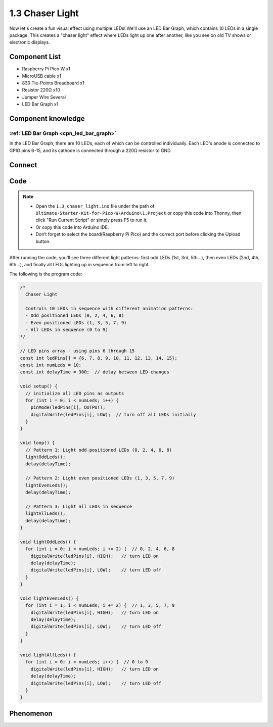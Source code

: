 1.3 Chaser Light
====================
Now let's create a fun visual effect using multiple LEDs! We'll use an LED Bar Graph, which contains 10 LEDs in a single package. This creates a "chaser light" effect where LEDs light up one after another, like you see on old TV shows or electronic displays.

.. image:: img/1.detail/1.3.png

.. image:: img/1.detail/1.3-1.png

Component List
^^^^^^^^^^^^^^^
- Raspberry Pi Pico W x1
- MicroUSB cable x1
- 830 Tie-Points Breadboard x1
- Resistor 220Ω x10
- Jumper Wire Several
- LED Bar Graph x1

Component knowledge
^^^^^^^^^^^^^^^^^^^^
:ref:`LED Bar Graph <cpn_led_bar_graph>`
""""""""""""""""""""""""""""""""""""""""""

In the LED Bar Graph, there are 10 LEDs, each of which can be controlled individually. 
Each LED's anode is connected to GPIO pins 6-15, and its cathode is connected through a 220Ω resistor to GND.

Connect
^^^^^^^^^^
.. image:: img/3.connect/1.3.png

Code
^^^^^^^
.. note::

    * Open the ``1.3_chaser_light.ino`` file under the path of ``Ultimate-Starter-Kit-for-Pico-W\Arduino\1.Project`` or copy this code into Thonny, then click "Run Current Script" or simply press F5 to run it.

    * Or copy this code into Arduino IDE.

    * Don’t forget to select the board(Raspberry Pi Pico) and the correct port before clicking the Upload button.
  
After running the code, you'll see three different light patterns: first odd LEDs (1st, 3rd, 5th...), then even LEDs (2nd, 4th, 6th...), and finally all LEDs lighting up in sequence from left to right.

The following is the program code:

.. code-block:: c++
    
    /*
      Chaser Light

      Controls 10 LEDs in sequence with different animation patterns:
      - Odd positioned LEDs (0, 2, 4, 6, 8)
      - Even positioned LEDs (1, 3, 5, 7, 9)
      - All LEDs in sequence (0 to 9)
    */

    // LED pins array - using pins 6 through 15
    const int ledPins[] = {6, 7, 8, 9, 10, 11, 12, 13, 14, 15};
    const int numLeds = 10;
    const int delayTime = 300;  // delay between LED changes

    void setup() {
      // initialize all LED pins as outputs
      for (int i = 0; i < numLeds; i++) {
        pinMode(ledPins[i], OUTPUT);
        digitalWrite(ledPins[i], LOW);  // turn off all LEDs initially
      }
    }

    void loop() {
      // Pattern 1: Light odd positioned LEDs (0, 2, 4, 6, 8)
      lightOddLeds();
      delay(delayTime);
      
      // Pattern 2: Light even positioned LEDs (1, 3, 5, 7, 9)
      lightEvenLeds();
      delay(delayTime);
      
      // Pattern 3: Light all LEDs in sequence
      lightAllLeds();
      delay(delayTime);
    }

    void lightOddLeds() {
      for (int i = 0; i < numLeds; i += 2) {  // 0, 2, 4, 6, 8
        digitalWrite(ledPins[i], HIGH);   // turn LED on
        delay(delayTime);
        digitalWrite(ledPins[i], LOW);    // turn LED off
      }
    }

    void lightEvenLeds() {
      for (int i = 1; i < numLeds; i += 2) {  // 1, 3, 5, 7, 9
        digitalWrite(ledPins[i], HIGH);   // turn LED on
        delay(delayTime);
        digitalWrite(ledPins[i], LOW);    // turn LED off
      }
    }

    void lightAllLeds() {
      for (int i = 0; i < numLeds; i++) {  // 0 to 9
        digitalWrite(ledPins[i], HIGH);   // turn LED on
        delay(delayTime);
        digitalWrite(ledPins[i], LOW);    // turn LED off
      }
    }


Phenomenon
^^^^^^^^^^^
.. video:: img/5.phenomenon/1.3.mp4
    :width: 100%